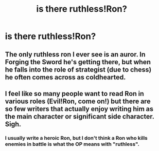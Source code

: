 #+TITLE: is there ruthless!Ron?

* is there ruthless!Ron?
:PROPERTIES:
:Author: dysphere
:Score: 13
:DateUnix: 1467168479.0
:DateShort: 2016-Jun-29
:FlairText: Request
:END:

** The only ruthless ron I ever see is an auror. In Forging the Sword he's getting there, but when he falls into the role of strategist (due to chess) he often comes across as coldhearted.
:PROPERTIES:
:Author: walaska
:Score: 7
:DateUnix: 1467190373.0
:DateShort: 2016-Jun-29
:END:


** I feel like so many people want to read Ron in various roles (Evil!Ron, come on!) but there are so few writers that actually enjoy writing him as the main character or significant side character. *Sigh.*
:PROPERTIES:
:Author: Thoriel
:Score: 5
:DateUnix: 1467229070.0
:DateShort: 2016-Jun-30
:END:

*** I usually write a heroic Ron, but I don't think a Ron who kills enemies in battle is what the OP means with "ruthless".
:PROPERTIES:
:Author: Starfox5
:Score: 3
:DateUnix: 1467234802.0
:DateShort: 2016-Jun-30
:END:
